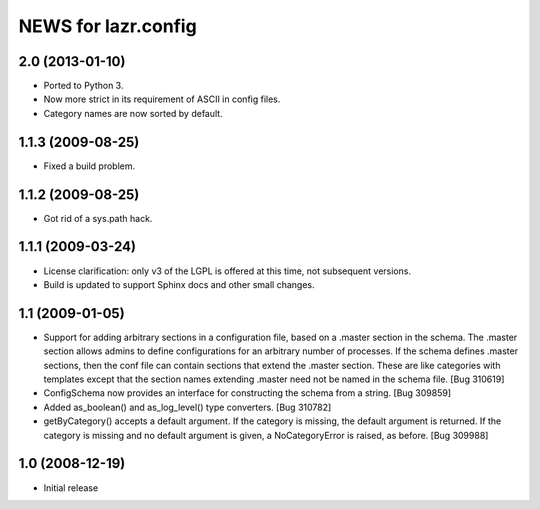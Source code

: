 ====================
NEWS for lazr.config
====================


2.0 (2013-01-10)
================
- Ported to Python 3.
- Now more strict in its requirement of ASCII in config files.
- Category names are now sorted by default.


1.1.3 (2009-08-25)
==================

- Fixed a build problem.

1.1.2 (2009-08-25)
==================

- Got rid of a sys.path hack.


1.1.1 (2009-03-24)
==================

- License clarification: only v3 of the LGPL is offered at this time, not
  subsequent versions.

- Build is updated to support Sphinx docs and other small changes.

1.1 (2009-01-05)
================

- Support for adding arbitrary sections in a configuration file, based on a
  .master section in the schema.  The .master section allows admins to define
  configurations for an arbitrary number of processes.  If the schema defines
  .master sections, then the conf file can contain sections that extend the
  .master section.  These are like categories with templates except that the
  section names extending .master need not be named in the schema file.
  [Bug 310619]

- ConfigSchema now provides an interface for constructing the schema from a
  string.  [Bug 309859]

- Added as_boolean() and as_log_level() type converters.  [Bug 310782]

- getByCategory() accepts a default argument.  If the category is missing, the
  default argument is returned.  If the category is missing and no default
  argument is given, a NoCategoryError is raised, as before.  [Bug 309988]


1.0 (2008-12-19)
================

- Initial release
